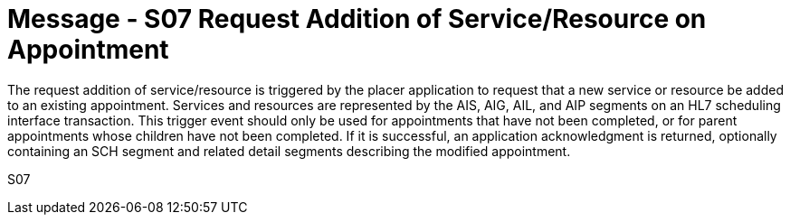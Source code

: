 = Message - S07 Request Addition of Service/Resource on Appointment 
:v291_section: "10.3.7"
:v2_section_name: "Request Addition of Service/Resource on Appointment (Event S07)"
:generated: "Thu, 01 Aug 2024 15:25:17 -0600"

The request addition of service/resource is triggered by the placer application to request that a new service or resource be added to an existing appointment. Services and resources are represented by the AIS, AIG, AIL, and AIP segments on an HL7 scheduling interface transaction. This trigger event should only be used for appointments that have not been completed, or for parent appointments whose children have not been completed. If it is successful, an application acknowledgment is returned, optionally containing an SCH segment and related detail segments describing the modified appointment.

[tabset]
S07

